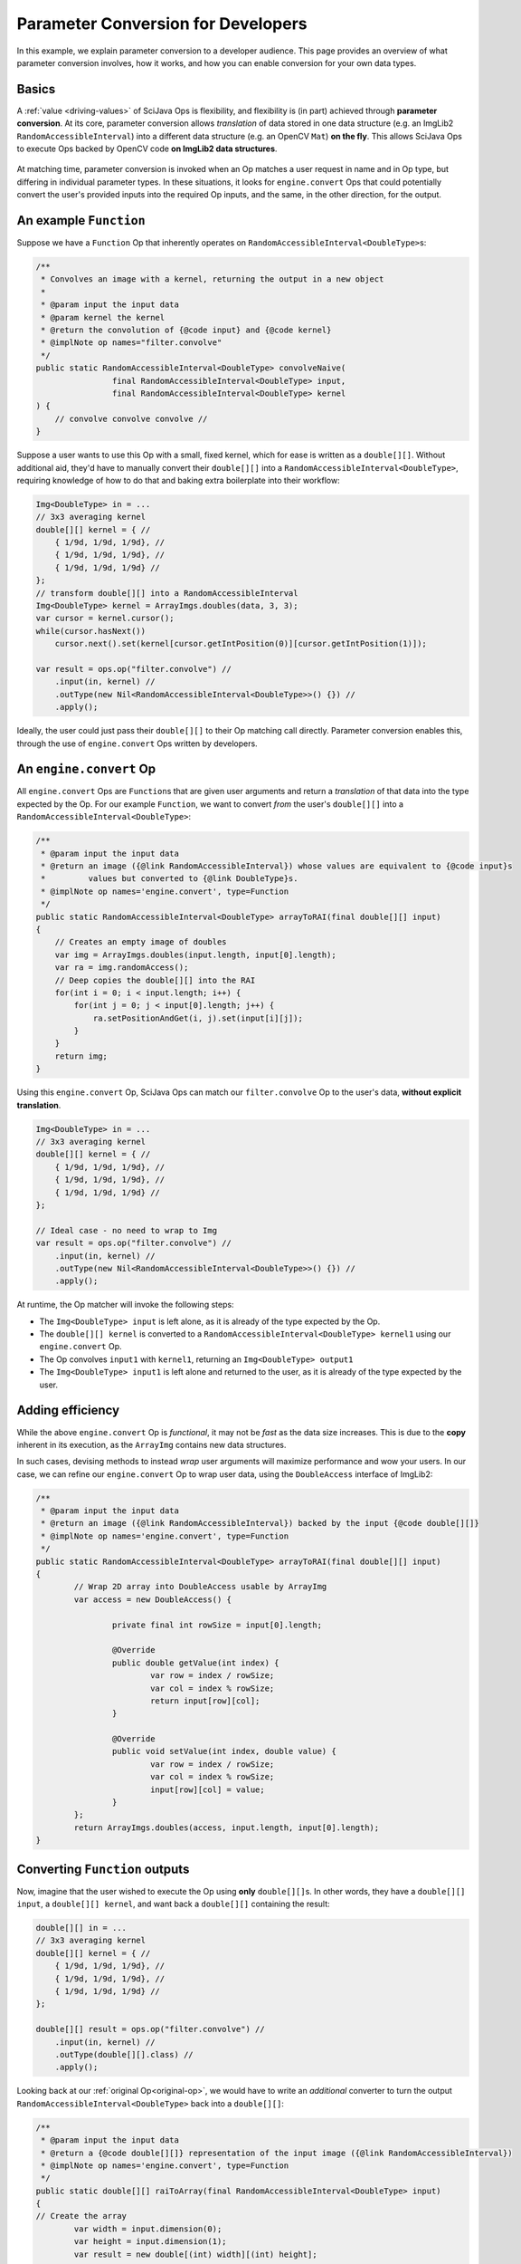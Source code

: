 ========================================
Parameter Conversion for Developers
========================================

In this example, we explain parameter conversion to a developer audience. This page provides an overview of what parameter conversion involves, how it works, and how you can enable conversion for your own data types.

Basics
======

A :ref:`value <driving-values>` of SciJava Ops is flexibility, and flexibility is (in part) achieved through **parameter conversion**. At its core, parameter conversion allows *translation* of data stored in one data structure (e.g. an ImgLib2 ``RandomAccessibleInterval``) into a different data structure (e.g. an OpenCV ``Mat``) **on the fly**. This allows SciJava Ops to execute Ops backed by OpenCV code **on ImgLib2 data structures**.

.. figure:: https://media.scijava.org/scijava-ops/1.0.1/parameter-conversion-opencv.svg

At matching time, parameter conversion is invoked when an Op matches a user request in name and in Op type, but differing in individual parameter types. In these situations, it looks for ``engine.convert`` Ops that could potentially convert the user's provided inputs into the required Op inputs, and the same, in the other direction, for the output.

.. _original-op:

An example ``Function``
=======================

Suppose we have a ``Function`` Op that inherently operates on ``RandomAccessibleInterval<DoubleType>``\ s:

.. code-block:: java

	/**
	 * Convolves an image with a kernel, returning the output in a new object
	 *
	 * @param input the input data
	 * @param kernel the kernel
	 * @return the convolution of {@code input} and {@code kernel}
	 * @implNote op names="filter.convolve"
	 */
	public static RandomAccessibleInterval<DoubleType> convolveNaive(
			final RandomAccessibleInterval<DoubleType> input,
			final RandomAccessibleInterval<DoubleType> kernel
        ) {
            // convolve convolve convolve //
        }

Suppose a user wants to use this Op with a small, fixed kernel, which for ease is written as a ``double[][]``. Without additional aid, they'd have to manually convert their ``double[][]`` into a ``RandomAccessibleInterval<DoubleType>``, requiring knowledge of how to do that and baking extra boilerplate into their workflow:


.. code-block:: java

    Img<DoubleType> in = ...
    // 3x3 averaging kernel
    double[][] kernel = { //
        { 1/9d, 1/9d, 1/9d}, //
        { 1/9d, 1/9d, 1/9d}, //
        { 1/9d, 1/9d, 1/9d} //
    };
    // transform double[][] into a RandomAccessibleInterval
    Img<DoubleType> kernel = ArrayImgs.doubles(data, 3, 3);
    var cursor = kernel.cursor();
    while(cursor.hasNext())
        cursor.next().set(kernel[cursor.getIntPosition(0)][cursor.getIntPosition(1)]);

    var result = ops.op("filter.convolve") //
        .input(in, kernel) //
        .outType(new Nil<RandomAccessibleInterval<DoubleType>>() {}) //
        .apply();

Ideally, the user could just pass their ``double[][]`` to their Op matching call directly. Parameter conversion enables this, through the use of ``engine.convert`` Ops written by developers.

An ``engine.convert`` Op
==============================

All ``engine.convert`` Ops are ``Function``\ s that are given user arguments and return a *translation* of that data into the type expected by the Op. For our example ``Function``, we want to convert *from* the user's ``double[][]`` into a ``RandomAccessibleInterval<DoubleType>``:

.. code-block:: java

    /**
     * @param input the input data
     * @return an image ({@link RandomAccessibleInterval}) whose values are equivalent to {@code input}s
     *         values but converted to {@link DoubleType}s.
     * @implNote op names='engine.convert', type=Function
     */
    public static RandomAccessibleInterval<DoubleType> arrayToRAI(final double[][] input)
    {
        // Creates an empty image of doubles
        var img = ArrayImgs.doubles(input.length, input[0].length);
        var ra = img.randomAccess();
        // Deep copies the double[][] into the RAI
        for(int i = 0; i < input.length; i++) {
            for(int j = 0; j < input[0].length; j++) {
                ra.setPositionAndGet(i, j).set(input[i][j]);
            }
        }
        return img;
    }

Using this ``engine.convert`` Op, SciJava Ops can match our ``filter.convolve`` Op to the user's data, **without explicit translation**.

.. code-block:: java

    Img<DoubleType> in = ...
    // 3x3 averaging kernel
    double[][] kernel = { //
        { 1/9d, 1/9d, 1/9d}, //
        { 1/9d, 1/9d, 1/9d}, //
        { 1/9d, 1/9d, 1/9d} //
    };

    // Ideal case - no need to wrap to Img
    var result = ops.op("filter.convolve") //
        .input(in, kernel) //
        .outType(new Nil<RandomAccessibleInterval<DoubleType>>() {}) //
        .apply();

At runtime, the Op matcher will invoke the following steps:

* The ``Img<DoubleType> input`` is left alone, as it is already of the type expected by the Op.
* The ``double[][] kernel`` is converted to a ``RandomAccessibleInterval<DoubleType> kernel1`` using our ``engine.convert`` Op.
* The Op convolves ``input1`` with ``kernel1``, returning an ``Img<DoubleType> output1``
* The ``Img<DoubleType> input1`` is left alone and returned to the user, as it is already of the type expected by the user.


Adding efficiency
=================

While the above ``engine.convert`` Op is *functional*, it may not be *fast* as the data size increases. This is due to the **copy** inherent in its execution, as the ``ArrayImg`` contains new data structures.

In such cases, devising methods to instead *wrap* user arguments will maximize performance and wow your users. In our case, we can refine our ``engine.convert`` Op to wrap user data, using the ``DoubleAccess`` interface of ImgLib2:

.. code-block:: java

	/**
	 * @param input the input data
	 * @return an image ({@link RandomAccessibleInterval}) backed by the input {@code double[][]}
	 * @implNote op names='engine.convert', type=Function
	 */
	public static RandomAccessibleInterval<DoubleType> arrayToRAI(final double[][] input)
	{
		// Wrap 2D array into DoubleAccess usable by ArrayImg
		var access = new DoubleAccess() {

			private final int rowSize = input[0].length;

			@Override
			public double getValue(int index) {
				var row = index / rowSize;
				var col = index % rowSize;
				return input[row][col];
			}

			@Override
			public void setValue(int index, double value) {
				var row = index / rowSize;
				var col = index % rowSize;
				input[row][col] = value;
			}
		};
		return ArrayImgs.doubles(access, input.length, input[0].length);
	}

.. _function-output:

Converting ``Function`` outputs
===============================

Now, imagine that the user wished to execute the Op using **only** ``double[][]``\ s. In other words, they have a ``double[][] input``, a ``double[][] kernel``, and want back a ``double[][]`` containing the result:

.. code-block:: java

    double[][] in = ...
    // 3x3 averaging kernel
    double[][] kernel = { //
        { 1/9d, 1/9d, 1/9d}, //
        { 1/9d, 1/9d, 1/9d}, //
        { 1/9d, 1/9d, 1/9d} //
    };

    double[][] result = ops.op("filter.convolve") //
        .input(in, kernel) //
        .outType(double[][].class) //
        .apply();

Looking back at our :ref:`original Op<original-op>`, we would have to write an *additional* converter to turn the output ``RandomAccessibleInterval<DoubleType>`` back into a ``double[][]``:

.. code-block:: java

	/**
	 * @param input the input data
	 * @return a {@code double[][]} representation of the input image ({@link RandomAccessibleInterval})
	 * @implNote op names='engine.convert', type=Function
	 */
	public static double[][] raiToArray(final RandomAccessibleInterval<DoubleType> input)
	{
        // Create the array
		var width = input.dimension(0);
		var height = input.dimension(1);
		var result = new double[(int) width][(int) height];

		// Unfortunately, we have to deep copy here
		var ra = input.randomAccess();
		for(int i = 0; i < width; i++) {
			for(int j = 0; j < height; j++) {
				result[i][j] = ra.setPositionAndGet(i, j).get();
			}
		}
		return result;
	}

When the user tries to invoke our ``filter.convolve`` ``Function`` Op on all ``double[][]``\ s, the following happens:

#. Each ``double[][]`` is converted into a ``RandomAccessibleInterval<DoubleType>`` using our ``arrayToRAI`` ``engine.convert`` Op.
#. The ``filter.convolve`` Op is invoked on the ``RandomAccessibleInterval<DoubleType>``\ s, returning a ``RandomAccessibleInterval<DoubleType>`` as output.
#. This output ``RandomAccessibleInterval<DoubleType>`` is converted into a ``double[][]`` using our ``raiToArray`` ``engine.convert`` Op.
#. The **converted** ``double[][]`` output is returned to the user.

The result is offering to the user a ``filter.convolve(input: double[][], kernel: double[][]) -> double[][]`` Op, even though we never wrote one!

Converting ``Computer`` and ``Inplace`` outputs
===============================================

Finally, consider our ``filter.convolve`` Op example, instead written as a ``Computer``.

.. code-block:: java

	/**
	 * Convolves an image with a kernel, placing the result in the output buffer
	 *
	 * @param input the input data
	 * @param kernel the kernel
	 * @param output the result buffer
	 * @implNote op names="filter.convolve"
	 */
	public static void convolveNaive(
			final RandomAccessibleInterval<DoubleType> input,
			final RandomAccessibleInterval<DoubleType> kernel,
			final RandomAccessibleInterval<DoubleType> output
        ) {
            // convolve convolve convolve //
        }

Suppose that again the user wants to call this Op using *only* ``double[][]``\ s:

.. code-block:: java

    double[][] in = ...
    // 3x3 averaging kernel
    double[][] kernel = { //
        { 1/9d, 1/9d, 1/9d}, //
        { 1/9d, 1/9d, 1/9d}, //
        { 1/9d, 1/9d, 1/9d} //
    };
    double[][] result = new double[in.length][in[0].length];

    ops.op("filter.convolve").input(in, kernel).output(result).apply();

We will certainly need the ``engine.convert(in: double[][]) -> RandomAccessibleInterval<DoubleType>`` Op and the ``engine.convert(in: RandomAccessibleInterval<DoubleType>) -> double[][]`` Op we wrote above, however if we follow the same procedure with :ref:`Functions <function-output>`, the user will not see the output in their ``result`` object. This is because many ``engine.convert`` Ops (including the original converter we wrote for the input ``double[][]``\ s) make *deep copies* instead of wrapping the user arguments.

Indeed, SciJava Ops cannot guarantee that ``engine.convert`` Ops wrap user arguments, so without an additional step parameter conversion would not work for output buffers. SciJava Ops remedies the situation by calling an ``engine.copy`` Op to store the converted output *back into the user's object*. **If you want to enable parameter conversion on** ``Computer``\ **s or** ``Inplace``\ **s, you'll need** ``engine.copy`` **Ops too**.

Below is an ``engine.copy`` Op that would store the converted Op's output ``double[][]`` back into the user's Object:

.. code-block:: java

	/**
	 * Convolves an image with a kernel, placing the result in the output buffer
	 *
	 * @param opOutput the {@code double[][]} converted from the Op output
	 * @param userBuffer the original {@code double[][]} provided by the user
	 * @implNote op names="engine.copy" type=Computer
	 */
	public static void copyDoubleMatrix(
			final double[][] opOutput,
			final double[][] userBuffer
	) {
		for(int i = 0; i < opOutput.length; i++) {
			System.arraycopy(opOutput[i], 0, userBuffer[i], 0, opOutput[i].length);
		}
	}

When the user tries to invoke our ``filter.convolve`` ``Computer`` Op on all ``double[][]``\ s, the following happens:

#. Each ``double[][]`` is converted into a ``RandomAccessibleInterval<DoubleType>`` using our ``engine.convert(in: double[][]) -> RandomAccessibleInterval<DoubleType>`` Op.
#. The ``filter.convolve`` Op is invoked on the ``RandomAccessibleInterval<DoubleType>``\ s, returning a ``RandomAccessibleInterval<DoubleType>`` as an output.
#. The output ``RandomAccessibleInterval<DoubleType>`` is converted into a ``double[][]`` using our ``engine.convert(in: RandomAccessibleInterval<DoubleType>) -> double[][]`` Op.
#. The **converted** output ``double[][]`` is *copied* back into the user's ``double[][]`` buffer.

Summary
=======

All in all, you can enable parameter conversion from type ``A`` to type ``B`` by providing the following Ops:

* An ``engine.convert(input: A) -> B`` for input conversion
* An ``engine.convert(input: B) -> A`` for output conversion
* An ``engine.copy(converted_output: B, user_buffer: B)`` for ``Computer``\ s and ``Inplace``\ s, to move the converted output into the user's buffer object.

Note that, in the process of creating your ``engine.convert`` ``Function`` Ops, you'll likely want to write some ``engine.create`` Ops that could produce objects of type ``B``. In addition to making your ``engine.convert`` Ops more granular by using them as Op dependencies, but they'll additionally help enable features like Op adaptation.

Beyond this, it would also be helpful to ensure that an ``engine.copy(converted_output: A, user_buffer: A)`` Op exists, such that users can also call *your* ``Computer`` and ``Inplace`` Ops using objects of type ``A``.
